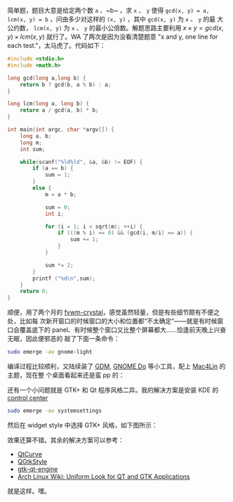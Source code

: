 简单题，题目大意是给定两个数 ~a~ 、~b~ ，求 ~x~ 、 ~y~ 使得 ~gcd(x, y) = a,
lcm(x, y) = b~ ，问由多少对这样的 ~(x, y)~ ，其中 ~gcd(x, y)~ 为 ~x~ 、 ~y~ 的最
大公约数， ~lcm(x, y)~ 为 ~x~ 、 ~y~ 的最小公倍数。解题思路主要利用 $x \times y
= gcd(x, y) \times lcm(x, y)$ 就行了。WA 了两次是因为没看清楚题意 "x and y, one
line for each test."，太马虎了。代码如下：

#+BEGIN_SRC cpp
#include <stdio.h>
#include <math.h>

long gcd(long a,long b) {
    return b ? gcd(b, a % b) : a;
}

long lcm(long a, long b) {
    return a / gcd(a, b) * b;
}

int main(int argc, char *argv[]) {
    long a, b;
    long m;
    int sum;

    while(scanf("%ld%ld", &a, &b) != EOF) {
        if (a == b) {
            sum = 1;
        }
        else {
            m = a * b;

            sum = 0;
            int i;

            for (i = 1; i < sqrt(m); ++i) {
                if (((m % i) == 0) && (gcd(i, m/i) == a)) {
                    sum += 1;
                }
            }

            sum *= 2;
        }
        printf ("%d\n",sum);
    }
    return 0;
}
#+END_SRC

顺便，用了两个月的 [[http://gna.org/projects/fvwm-crystal/][fvwm-crystal]]，感觉虽然轻量，但是有些细节颇有不便之处，比如每
次新开窗口的时候窗口的大小和位置都“不太确定”——就是有时候窗口会覆盖底下的
panel、有时候整个窗口又比整个屏幕都大……恰逢前天晚上兴奋无眠，因此便邪恶的
敲了下面一条命令：

#+BEGIN_SRC sh
sudo emerge -av gnome-light
#+END_SRC

编译过程比较顺利，又陆续装了 [[http://projects.gnome.org/gdm/][GDM]], [[http://do.cooperteam.net/][GNOME Do]] 等小工具，配上 [[http://sourceforge.net/projects/mac4lin/][Mac4Lin]] 的主题，现在整
个桌面看起来还是蛮 pp 的：

#+CAPTION: Mac4Lin
[[/static/image/2010/mac4lin.png][file:/static/image/2010/mac4lin.png]]

还有一个小问题就是 GTK+ 和 Qt 程序风格二异。我的解决方案是安装 KDE 的 [[http://www.kde.org/announcements/4.0/applications.php][control center]]

#+BEGIN_SRC sh
sudo emerge -av systemsettings
#+END_SRC

然后在 widget style 中选择 GTK+ 风格，如下图所示：

#+CAPTION: Mac4Lin
[[/static/image/2010/kde_system_settings.png][file:/static/image/2010/kde_system_settings.png]]

效果还算不错。其余的解决方案可以参考：

- [[http://en.wikipedia.org/wiki/QtCurve][QtCurve]]
- [[http://en.wikipedia.org/wiki/QGtkStyle][QGtkStyle]]
- [[http://code.google.com/p/gtk-qt-engine/][gtk-qt-engine]]
- [[http://wiki.archlinux.org/index.php/Uniform_Look_for_QT_and_GTK_Applications][Arch Linux Wiki: Uniform Look for QT and GTK Applications]]

就是这样。嘿。
